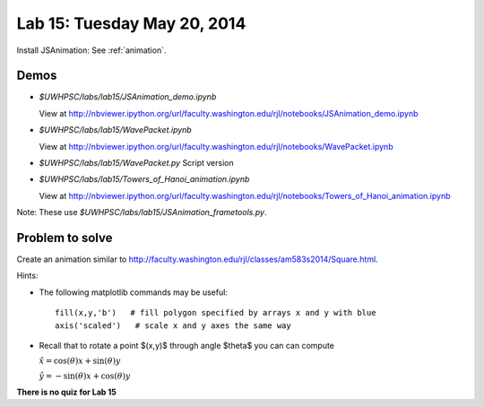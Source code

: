 

.. _lab15:

Lab 15: Tuesday May 20, 2014
=============================

Install JSAnimation:  See :ref:`animation`.


Demos
-----

* `$UWHPSC/labs/lab15/JSAnimation_demo.ipynb`

  View at
  `<http://nbviewer.ipython.org/url/faculty.washington.edu/rjl/notebooks/JSAnimation_demo.ipynb>`_


* `$UWHPSC/labs/lab15/WavePacket.ipynb`

  View at
  `<http://nbviewer.ipython.org/url/faculty.washington.edu/rjl/notebooks/WavePacket.ipynb>`_

* `$UWHPSC/labs/lab15/WavePacket.py`  Script version
  
* `$UWHPSC/labs/lab15/Towers_of_Hanoi_animation.ipynb`

  View at
  `<http://nbviewer.ipython.org/url/faculty.washington.edu/rjl/notebooks/Towers_of_Hanoi_animation.ipynb>`_

Note: These use `$UWHPSC/labs/lab15/JSAnimation_frametools.py`.

Problem to solve
----------------

Create an animation similar to
`<http://faculty.washington.edu/rjl/classes/am583s2014/Square.html>`_.

Hints:

* The following matplotlib commands may be useful::

    fill(x,y,'b')   # fill polygon specified by arrays x and y with blue
    axis('scaled')   # scale x and y axes the same way

* Recall that to rotate a point $(x,y)$ through angle $\theta$ you can
  can compute

  :math:`\hat x = \cos(\theta)x + \sin(\theta)y`

  :math:`\hat y = -\sin(\theta)x + \cos(\theta)y`


    


**There is no quiz for Lab 15**
